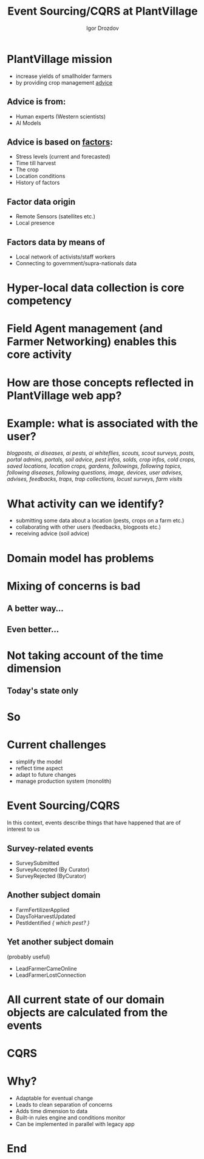 #    -*- mode: org -*-
#+EXPORT_FILE_NAME: index.html
#+OPTIONS: reveal_center:t reveal_progress:t reveal_history:t reveal_control:t
#+OPTIONS: reveal_mathjax:t reveal_rolling_links:t reveal_keyboard:t reveal_overview:t num:nil
# #+OPTIONS: reveal_width:1200 reveal_height:800
#+OPTIONS: toc:1
#+OPTIONS: toc:nil reveal_mathjax:t
# #+REVEAL_MARGIN: 0.2
# #+REVEAL_MIN_SCALE: 0.5
# #+REVEAL_MAX_SCALE: 2.5
# #+REVEAL_TRANS: none
#+REVEAL_THEME: white
# #+REVEAL_HLEVEL: 999
#+REVEAL_EXTRA_CSS: ./presentation.css
#+REVEAL_PLUGINS: (highlight)

#+TITLE: Event Sourcing/CQRS at PlantVillage
#+Author: Igor Drozdov
#+Email: igor@hoodies.team

* PlantVillage mission
#+ATTR_REVEAL: :frag (roll-in) :frag_idx (1 2)
- increase yields of smallholder farmers
- by providing crop management _advice_
** Advice is from:
   #+ATTR_REVEAL: :frag (roll-in) :frag_idx (1 2)
  - Human experts (Western scientists)
  - AI Models
** Advice is based on _factors_:
#+ATTR_REVEAL: :frag (roll-in) :frag_idx (1 2 3 4 5)
  - Stress levels (current and forecasted)
  - Time till harvest
  - The crop
  - Location conditions
  - History of factors
** Factor data origin
#+ATTR_REVEAL: :frag (roll-in) :frag_idx (1 2)
  - Remote Sensors (satellites etc.)
  - Local presence
** Factors data by means of
#+ATTR_REVEAL: :frag (roll-in) :frag_idx (1 2)
  - Local network of activists/staff workers
  - Connecting to government/supra-nationals data

* Hyper-local data collection is core competency
* Field Agent management (and Farmer Networking) enables this core activity
* How are those concepts reflected in PlantVillage web app?
* Example: what is associated with the user?
/blogposts, ai diseases, ai pests, ai whiteflies, scouts, scout surveys, posts, portal admins, portals, soil advice, pest infos, solds, crop infos, cold crops, saved locations, location crops, gardens, followings, following topics, following diseases, following questions, image, devices, user advises, advises, feedbacks, traps, trap collections, locust surveys, farm visits/
* What activity can we identify?
#+ATTR_REVEAL: :frag (roll-in) :frag_idx (1 2 3)
- submitting some data about a location (pests, crops on a farm etc.)
- collaborating with other users (feedbacks, blogposts etc.)
- receiving advice (soil advice)
* Domain model has problems
* Mixing of concerns is bad
** A better way...
[[file:images/separation-of-concerns.png]]
** Even better...
[[file:images/separation-of-concerns-2.png]]
* Not taking account of the time dimension
** Today's state only
[[file:images/panel-snapshot.jpg]]
* So
* Current challenges
#+ATTR_REVEAL: :frag (roll-in) :frag_idx (1 2 3 4)
- simplify the model
- reflect time aspect
- adapt to future changes
- manage production system (monolith)
* Event Sourcing/CQRS
In this context, events describe things that have happened that are of interest to us
** Survey-related events
   - SurveySubmitted
   - SurveyAccepted (By Curator)
   - SurveyRejected (ByCurator)
** Another subject domain
   - FarmFertilizerApplied
   - DaysToHarvestUpdated
   - PestIdentified /{ which pest? }/
** Yet another subject domain
   (probably useful)
   - LeadFarmerCameOnline
   - LeadFarmerLostConnection
* All current state of our domain objects are calculated from the events
* CQRS
[[file:images/circular-architecture.png]]
* Why?
#+ATTR_REVEAL: :frag (roll-in) :frag_idx (1 2 3 4 5)
- Adaptable for eventual change
- Leads to clean separation of concerns
- Adds time dimension to data
- Built-in rules engine and conditions monitor
- Can be implemented in parallel with legacy app
* End
